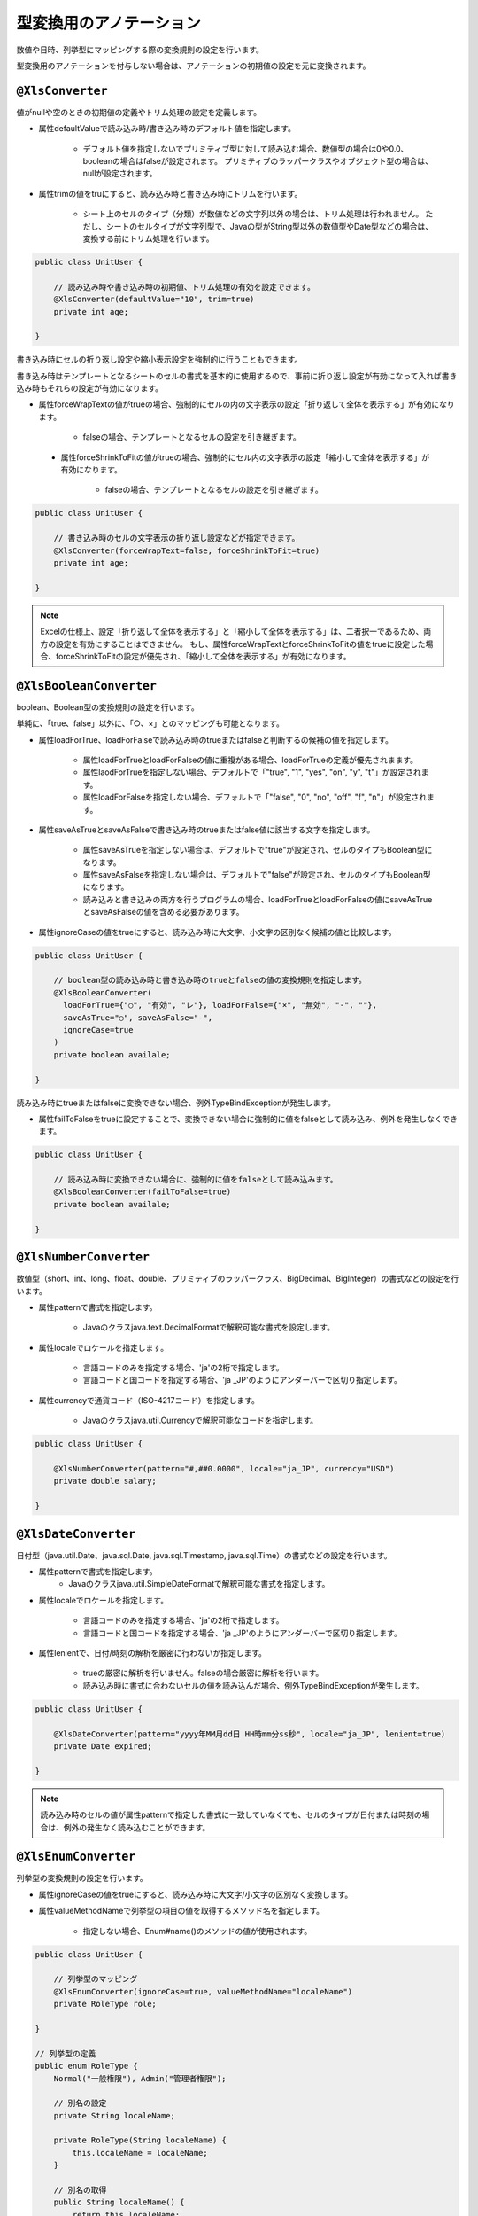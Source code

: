 --------------------------------------
型変換用のアノテーション
--------------------------------------


数値や日時、列挙型にマッピングする際の変換規則の設定を行います。

型変換用のアノテーションを付与しない場合は、アノテーションの初期値の設定を元に変換されます。


^^^^^^^^^^^^^^^^^^^^^^^^^^^^^^^^
``@XlsConverter``
^^^^^^^^^^^^^^^^^^^^^^^^^^^^^^^^

値がnullや空のときの初期値の定義やトリム処理の設定を定義します。

* 属性defaultValueで読み込み時/書き込み時のデフォルト値を指定します。
    
    * デフォルト値を指定しないでプリミティブ型に対して読み込む場合、数値型の場合は0や0.0、booleanの場合はfalseが設定されます。
      プリミティブのラッパークラスやオブジェクト型の場合は、nullが設定されます。
      
* 属性trimの値をtruにすると、読み込み時と書き込み時にトリムを行います。
   
    * シート上のセルのタイプ（分類）が数値などの文字列以外の場合は、トリム処理は行われません。
      ただし、シートのセルタイプが文字列型で、Javaの型がString型以外の数値型やDate型などの場合は、変換する前にトリム処理を行います。


.. sourcecode:: java
    
    public class UnitUser {
        
        // 読み込み時や書き込み時の初期値、トリム処理の有効を設定できます。
        @XlsConverter(defaultValue="10", trim=true)
        private int age;
        
    }



書き込み時にセルの折り返し設定や縮小表示設定を強制的に行うこともできます。

書き込み時はテンプレートとなるシートのセルの書式を基本的に使用するので、事前に折り返し設定が有効になって入れば書き込み時もそれらの設定が有効になります。

* 属性forceWrapTextの値がtrueの場合、強制的にセルの内の文字表示の設定「折り返して全体を表示する」が有効になります。
   
    * falseの場合、テンプレートとなるセルの設定を引き継ぎます。
   
 * 属性forceShrinkToFitの値がtrueの場合、強制的にセル内の文字表示の設定「縮小して全体を表示する」が有効になります。
    
    * falseの場合、テンプレートとなるセルの設定を引き継ぎます。


.. sourcecode:: java
    
    public class UnitUser {
      
        // 書き込み時のセルの文字表示の折り返し設定などが指定できます。
        @XlsConverter(forceWrapText=false, forceShrinkToFit=true)
        private int age;
        
    }


.. note::
    
    Excelの仕様上、設定「折り返して全体を表示する」と「縮小して全体を表示する」は、二者択一であるため、両方の設定を有効にすることはできません。
    もし、属性forceWrapTextとforceShrinkToFitの値をtrueに設定した場合、forceShrinkToFitの設定が優先され、「縮小して全体を表示する」が有効になります。


^^^^^^^^^^^^^^^^^^^^^^^^^^^^^^^^
``@XlsBooleanConverter``
^^^^^^^^^^^^^^^^^^^^^^^^^^^^^^^^

boolean、Boolean型の変換規則の設定を行います。

単純に、「true、false」以外に、「○、×」とのマッピングも可能となります。
 
* 属性loadForTrue、loadForFalseで読み込み時のtrueまたはfalseと判断するの候補の値を指定します。
   
    * 属性loadForTrueとloadForFalseの値に重複がある場合、loadForTrueの定義が優先されまます。
    
    * 属性laodForTrueを指定しない場合、デフォルトで「"true", "1", "yes", "on", "y", "t"」が設定されます。
    
    * 属性loadForFalseを指定しない場合、デフォルトで「"false", "0", "no", "off", "f", "n"」が設定されます。
    
* 属性saveAsTrueとsaveAsFalseで書き込み時のtrueまたはfalse値に該当する文字を指定します。
    
    * 属性saveAsTrueを指定しない場合は、デフォルトで"true"が設定され、セルのタイプもBoolean型になります。
    
    * 属性saveAsFalseを指定しない場合は、デフォルトで"false"が設定され、セルのタイプもBoolean型になります。
    
    * 読み込みと書き込みの両方を行うプログラムの場合、loadForTrueとloadForFalseの値にsaveAsTrueとsaveAsFalseの値を含める必要があります。
    
* 属性ignoreCaseの値をtrueにすると、読み込み時に大文字、小文字の区別なく候補の値と比較します。


.. sourcecode:: java
    
    public class UnitUser {
        
        // boolean型の読み込み時と書き込み時のtrueとfalseの値の変換規則を指定します。
        @XlsBooleanConverter(
          loadForTrue={"○", "有効", "レ"}, loadForFalse={"×", "無効", "-", ""},
          saveAsTrue="○", saveAsFalse="-",
          ignoreCase=true
        )
        private boolean availale;
        
    }


 
読み込み時にtrueまたはfalseに変換できない場合、例外TypeBindExceptionが発生します。

* 属性failToFalseをtrueに設定することで、変換できない場合に強制的に値をfalseとして読み込み、例外を発生しなくできます。

 
.. sourcecode:: java
    
    public class UnitUser {
        
        // 読み込み時に変換できない場合に、強制的に値をfalseとして読み込みます。
        @XlsBooleanConverter(failToFalse=true)
        private boolean availale;
        
    }


^^^^^^^^^^^^^^^^^^^^^^^^^^^^^^^^
``@XlsNumberConverter``
^^^^^^^^^^^^^^^^^^^^^^^^^^^^^^^^


数値型（short、int、long、float、double、プリミティブのラッパークラス、BigDecimal、BigInteger）の書式などの設定を行います。
 
* 属性patternで書式を指定します。
    
    * Javaのクラスjava.text.DecimalFormatで解釈可能な書式を設定します。
    
* 属性localeでロケールを指定します。
    
    * 言語コードのみを指定する場合、'ja'の2桁で指定します。
    * 言語コードと国コードを指定する場合、'ja _JP'のようにアンダーバーで区切り指定します。
    
* 属性currencyで通貨コード（ISO-4217コード）を指定します。
    
    * Javaのクラスjava.util.Currencyで解釈可能なコードを指定します。


.. sourcecode:: java
    
    public class UnitUser {
      
        @XlsNumberConverter(pattern="#,##0.0000", locale="ja_JP", currency="USD")
        private double salary;
        
    }


^^^^^^^^^^^^^^^^^^^^^^^^^^^^^^^^
``@XlsDateConverter``
^^^^^^^^^^^^^^^^^^^^^^^^^^^^^^^^

日付型（java.util.Date、java.sql.Date, java.sql.Timestamp, java.sql.Time）の書式などの設定を行います。

* 属性patternで書式を指定します。
    * Javaのクラスjava.util.SimpleDateFormatで解釈可能な書式を指定します。
    
* 属性localeでロケールを指定します。
    
    * 言語コードのみを指定する場合、'ja'の2桁で指定します。
    * 言語コードと国コードを指定する場合、'ja _JP'のようにアンダーバーで区切り指定します。
    
* 属性lenientで、日付/時刻の解析を厳密に行わないか指定します。
    
    * trueの厳密に解析を行いません。falseの場合厳密に解析を行います。
    * 読み込み時に書式に合わないセルの値を読み込んだ場合、例外TypeBindExceptionが発生します。
    

.. sourcecode:: java
    
    public class UnitUser {
        
        @XlsDateConverter(pattern="yyyy年MM月dd日 HH時mm分ss秒", locale="ja_JP", lenient=true)
        private Date expired;
        
    }


.. note::
    読み込み時のセルの値が属性patternで指定した書式に一致していなくても、セルのタイプが日付または時刻の場合は、例外の発生なく読み込むことができます。
 


^^^^^^^^^^^^^^^^^^^^^^^^^^^^^^^^
``@XlsEnumConverter``
^^^^^^^^^^^^^^^^^^^^^^^^^^^^^^^^

列挙型の変換規則の設定を行います。

* 属性ignoreCaseの値をtrueにすると、読み込み時に大文字/小文字の区別なく変換します。
* 属性valueMethodNameで列挙型の項目の値を取得するメソッド名を指定します。
    
    * 指定しない場合、Enum#name()のメソッドの値が使用されます。


.. sourcecode:: java
    
    public class UnitUser {
        
        // 列挙型のマッピング
        @XlsEnumConverter(ignoreCase=true, valueMethodName="localeName")
        private RoleType role;
        
    }
    
    // 列挙型の定義
    public enum RoleType {
        Normal("一般権限"), Admin("管理者権限");
        
        // 別名の設定
        private String localeName;
        
        private RoleType(String localeName) {
            this.localeName = localeName;
        }
      
        // 別名の取得
        public String localeName() {
            return this.localeName;
        }
        
    }


^^^^^^^^^^^^^^^^^^^^^^^^^^^^^^^^
``@XlsArrayConverter``
^^^^^^^^^^^^^^^^^^^^^^^^^^^^^^^^

配列またはCollection型（List, Set）の変換規則の設定を行います。

配列またはCollectoinの要素のクラス型は、String型、プリミティブ型またはそのラッパークラスをとることができます。

* 属性separatorで区切り文字を指定します。
* 属性ignoreEmptyItemで、区切った項目の値が空文字の場合、無視するか指定します。
    
    * 例えば、区切り文字","のとき、セルの値が"a,,b"の場合、trueを設定すると\["a", "b"\]として読み込みます。
    * 書き込み時も同様に、値が空またはnullの項目を無視します。


.. sourcecode:: java
    
    public class UnitUser {
      
        @XlsArrayConverter(separator=",", ignoreEmptyItem=true)
        private String[] arrays;
        
        @XlsArrayConverter(separator=";")
        private List<Integer> list;
        
    }



読み込む際に各要素の値をトリミングしたい場合は、アノテーション ``@XlsConverter(trim=true)`` を付与します。

.. sourcecode:: java
    
    public class UnitUser {
        
        // 要素のトリム処理を指定する
        @XlsConverter(trim=true)
        @XlsArrayConverter(separator=";")
        private Set<Integer> set;
        
    }


基本的に、Genericsの型パラメータから要素のクラス型を自動的に判断しますが、属性itemClassで直接指定することもできます。

.. sourcecode:: java
    
    public class UnitUser {
        // 要素のクラス型を指定する
        @XlsArrayConverter(itemClass=Integer.class)
        private List list;
        
    }



